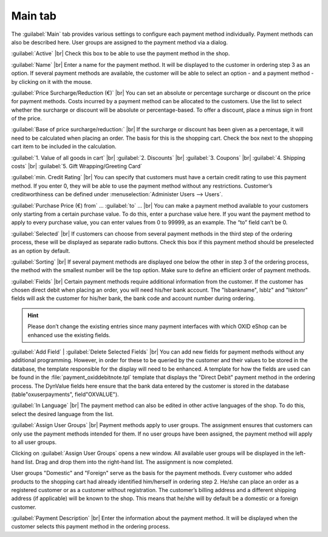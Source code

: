 ﻿Main tab
===================

The :guilabel:`Main` tab provides various settings to configure each payment method individually. Payment methods can also be described here. User groups are assigned to the payment method via a dialog.

.. image:: ../../media/screenshots/oxbada01.png
   :alt: Payment methods - Main tab
   :class: with-shadow
   :height: 346
   :width: 650

:guilabel:`Active` |br|
Check this box to be able to use the payment method in the shop.

:guilabel:`Name` |br|
Enter a name for the payment method. It will be displayed to the customer in ordering step 3 as an option. If several payment methods are available, the customer will be able to select an option - and a payment method - by clicking on it with the mouse.

:guilabel:`Price Surcharge/Reduction (€)` |br|
You can set an absolute or percentage surcharge or discount on the price for payment methods. Costs incurred by a payment method can be allocated to the customers. Use the list to select whether the surcharge or discount will be absolute or percentage-based. To offer a discount, place a minus sign in front of the price.

:guilabel:`Base of price surcharge/reduction:` |br|
If the surcharge or discount has been given as a percentage, it will need to be calculated when placing an order. The basis for this is the shopping cart. Check the box next to the shopping cart item to be included in the calculation.

:guilabel:`1. Value of all goods in cart` |br|
:guilabel:`2. Discounts` |br|
:guilabel:`3. Coupons` |br|
:guilabel:`4. Shipping costs` |br|
:guilabel:`5. Gift Wrapping/Greeting Card`

:guilabel:`min. Credit Rating` |br|
You can specify that customers must have a certain credit rating to use this payment method. If you enter 0, they will be able to use the payment method without any restrictions. Customer’s creditworthiness can be defined under :menuselection:`Administer Users --> Users`.

:guilabel:`Purchase Price (€) from` ... :guilabel:`to` ... |br|
You can make a payment method available to your customers only starting from a certain purchase value. To do this, enter a purchase value here. If you want the payment method to apply to every purchase value, you can enter values from 0 to 99999, as an example. The “to” field can’t be 0.

:guilabel:`Selected` |br|
If customers can choose from several payment methods in the third step of the ordering process, these will be displayed as separate radio buttons. Check this box if this payment method should be preselected as an option by default.

:guilabel:`Sorting` |br|
If several payment methods are displayed one below the other in step 3 of the ordering process, the method with the smallest number will be the top option. Make sure to define an efficient order of payment methods.

:guilabel:`Fields` |br|
Certain payment methods require additional information from the customer. If the customer has chosen direct debit when placing an order, you will need his/her bank account. The \"lsbankname\", lsblz\" and \"lsktonr\" fields will ask the customer for his/her bank, the bank code and account number during ordering.

.. hint:: Please don’t change the existing entries since many payment interfaces with which OXID eShop can be enhanced use the existing fields.

:guilabel:`Add Field` | :guilabel:`Delete Selected Fields` |br|
You can add new fields for payment methods without any additional programming. However, in order for these to be queried by the customer and their values to be stored in the database, the template responsible for the display will need to be enhanced. A template for how the fields are used can be found in the :file:`payment_oxiddebitnote.tpl` template that displays the \"Direct Debit\" payment method in the ordering process. The DynValue fields here ensure that the bank data entered by the customer is stored in the database (table\"oxuserpayments\", field\"OXVALUE\").

:guilabel:`In Language` |br|
The payment method can also be edited in other active languages of the shop. To do this, select the desired language from the list.

:guilabel:`Assign User Groups` |br|
Payment methods apply to user groups. The assignment ensures that customers can only use the payment methods intended for them. If no user groups have been assigned, the payment method will apply to all user groups.

Clicking on :guilabel:`Assign User Groups` opens a new window. All available user groups will be displayed in the left-hand list. Drag and drop them into the right-hand list. The assignment is now completed.

User groups \"Domestic\" and \"Foreign\" serve as the basis for the payment methods. Every customer who added products to the shopping cart had already identified him/herself in ordering step 2. He/she can place an order as a registered customer or as a customer without registration. The customer’s billing address and a different shipping address (if applicable) will be known to the shop. This means that he/she will by default be a domestic or a foreign customer.

:guilabel:`Payment Description` |br|
Enter the information about the payment method. It will be displayed when the customer selects this payment method in the ordering process.

.. seealso:: :doc:`Users - Extended tab <../../betrieb/benutzer/registerkarte-erweitert>` | :doc:`Prices for payment methods <../zahlung-und-versand/preise-fuer-zahlungsarten>` | :doc:`Payment methods for specific users <../zahlung-und-versand/zahlungsarten-fuer-bestimmte-benutzer>`

.. Intern: oxbada, Status:, F1: payment_main.html